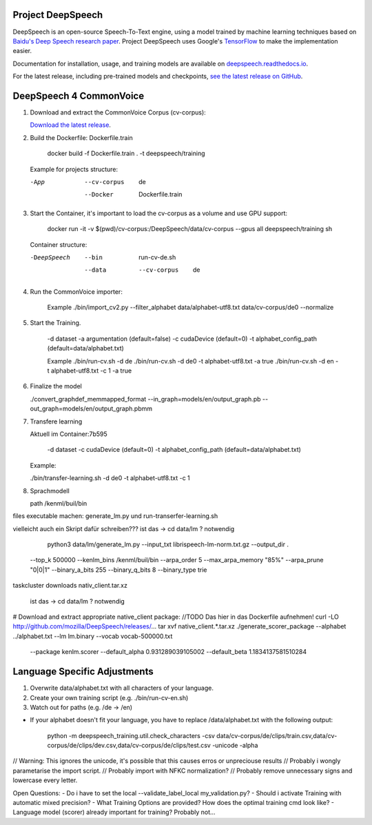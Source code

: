 Project DeepSpeech
==================


.. image:: https://readthedocs.org/projects/deepspeech/badge/?version=latest
   :target: https://deepspeech.readthedocs.io/?badge=latest
   :alt: Documentation

.. image:: https://github.com/mozilla/DeepSpeech/actions/workflows/lint.yml/badge.svg
   :target: https://github.com/mozilla/DeepSpeech/actions/workflows/lint.yml
   :alt: Linters

.. image:: https://github.com/mozilla/DeepSpeech/actions/workflows/docker.yml/badge.svg
   :target: https://github.com/mozilla/DeepSpeech/actions/workflows/docker.yml
   :alt: Docker Images


DeepSpeech is an open-source Speech-To-Text engine, using a model trained by machine learning techniques based on `Baidu's Deep Speech research paper <https://arxiv.org/abs/1412.5567>`_. Project DeepSpeech uses Google's `TensorFlow <https://www.tensorflow.org/>`_ to make the implementation easier.

Documentation for installation, usage, and training models are available on `deepspeech.readthedocs.io <https://deepspeech.readthedocs.io/?badge=latest>`_.

For the latest release, including pre-trained models and checkpoints, `see the latest release on GitHub <https://github.com/mozilla/DeepSpeech/releases/latest>`_.


DeepSpeech 4 CommonVoice
==================
1. Download and extract the CommonVoice Corpus (cv-corpus): 

   `Download the latest release <https://commonvoice.mozilla.org/de>`_.
      
2. Build the Dockerfile: Dockerfile.train 

      docker build -f Dockerfile.train . -t deepspeech/training

   Example for projects structure:

   -App
      --cv-corpus
         de
      --Docker
         Dockerfile.train

3. Start the Container, it's important to load the cv-corpus as a volume and use GPU support:

      docker run -it -v $(pwd)/cv-corpus:/DeepSpeech/data/cv-corpus --gpus all deepspeech/training sh

   Container structure:

   -DeepSpeech
      --bin
         run-cv-de.sh
      --data
         --cv-corpus
            de

4. Run the CommonVoice importer:

      Example
      ./bin/import_cv2.py --filter_alphabet data/alphabet-utf8.txt data/cv-corpus/de0 --normalize

5. Start the Training.

      -d dataset
      -a argumentation (default=false)
      -c cudaDevice (default=0)
      -t alphabet_config_path (default=data/alphabet.txt) 

      Example
      ./bin/run-cv.sh -d de 
      ./bin/run-cv.sh -d de0 -t alphabet-utf8.txt -a true
      ./bin/run-cv.sh -d en -t alphabet-utf8.txt -c 1 -a true

6. Finalize the model

   ./convert_graphdef_memmapped_format --in_graph=models/en/output_graph.pb --out_graph=models/en/output_graph.pbmm

7. Transfere learning

   Aktuell im Container:7b595

      -d dataset
      -c cudaDevice (default=0)
      -t alphabet_config_path (default=data/alphabet.txt) 
   
   Example:

   ./bin/transfer-learning.sh -d de0 -t alphabet-utf8.txt -c 1

8. Sprachmodell

   path /kenml/buil/bin

files executable machen: generate_lm.py und run-transerfer-learning.sh

vielleicht auch ein Skript dafür schreiben???
ist das -> cd data/lm ? notwendig 
   python3 data/lm/generate_lm.py --input_txt librispeech-lm-norm.txt.gz --output_dir . \
  --top_k 500000 --kenlm_bins /kenml/buil/bin \
  --arpa_order 5 --max_arpa_memory "85%" --arpa_prune "0|0|1" \
  --binary_a_bits 255 --binary_q_bits 8 --binary_type trie

taskcluster downloads nativ_client.tar.xz

   ist das -> cd data/lm ? notwendig 
# Download and extract appropriate native_client package:
//TODO Das hier in das Dockerfile aufnehmen!
curl -LO http://github.com/mozilla/DeepSpeech/releases/...
tar xvf native_client.*.tar.xz
./generate_scorer_package --alphabet ../alphabet.txt --lm lm.binary --vocab vocab-500000.txt \
  --package kenlm.scorer --default_alpha 0.931289039105002 --default_beta 1.1834137581510284


Language Specific Adjustments 
==================

1. Overwrite data/alphabet.txt with all characters of your language. 

2. Create your own training script (e.g. ./bin/run-cv-en.sh)

3. Watch out for paths (e.g. /de -> /en)

- If your alphabet doesn't fit your language, you have to replace /data/alphabet.txt with the following output:

   python -m deepspeech_training.util.check_characters -csv data/cv-corpus/de/clips/train.csv,data/cv-corpus/de/clips/dev.csv,data/cv-corpus/de/clips/test.csv -unicode -alpha

// Warning: This ignores the unicode, it's possible that this causes erros or unpreciouse results 
// Probably i wongly parametarise the import script.
// Probably import with NFKC normalization?
// Probably remove unnecessary signs and lowercase every letter.

Open Questions:
- Do i have to set the local --validate_label_local my_validation.py? 
- Should i activate Training with automatic mixed precision? 
- What Training Options are provided? How does the optimal training cmd look like? 
- Language model (scorer) already important for training? Probably not...